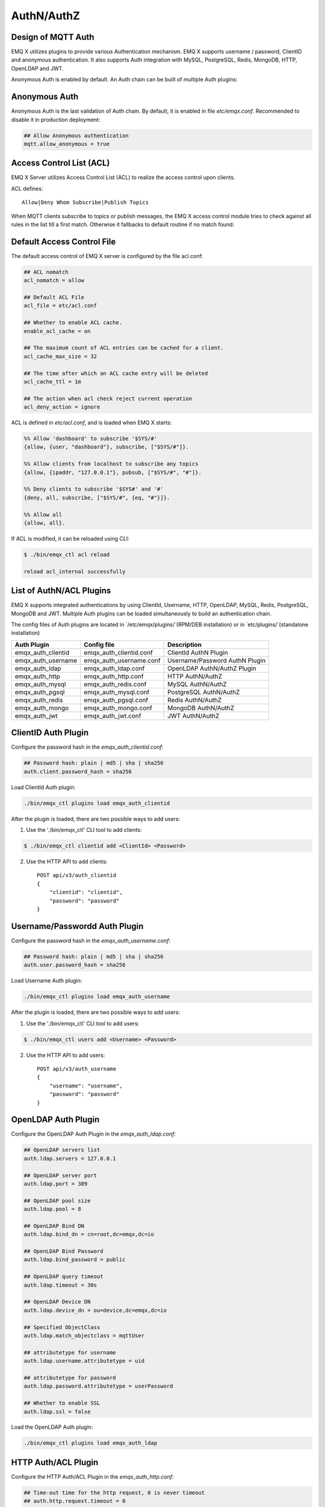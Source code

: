 
.. _authentication:

===========
AuthN/AuthZ
===========

--------------------
Design of MQTT Auth
--------------------

EMQ X utilizes plugins to provide various Authentication mechanism. EMQ X supports username / password, ClientID and anonymous authentication. It also supports Auth integration with MySQL, PostgreSQL, Redis, MongoDB, HTTP, OpenLDAP and JWT.

Anonymous Auth is enabled by default. An Auth chain can be built of multiple Auth plugins:

.. image:: _static/images/authn_1.png

---------------
Anonymous Auth
---------------

Anonymous Auth is the last validation of Auth chain. By default, it is enabled in file `etc/emqx.conf`. Recommended to disable it in production deployment:

.. code-block:: properties

    ## Allow Anonymous authentication
    mqtt.allow_anonymous = true

-------------------------
Access Control List (ACL)
-------------------------

EMQ X Server utilizes Access Control List (ACL) to realize the access control upon clients.

ACL defines::

    Allow|Deny Whom Subscribe|Publish Topics

When MQTT clients subscribe to topics or publish messages, the EMQ X access control module tries to check against all rules in the list till a first match. Otherwise it fallbacks to default routine if no match found:

.. image:: _static/images/authn_2.png

---------------------------
Default Access Control File
---------------------------

The default access control of EMQ X server is configured by the file acl.conf:

.. code-block:: properties

    ## ACL nomatch
    acl_nomatch = allow

    ## Default ACL File
    acl_file = etc/acl.conf

    ## Whether to enable ACL cache.
    enable_acl_cache = on

    ## The maximum count of ACL entries can be cached for a client.
    acl_cache_max_size = 32

    ## The time after which an ACL cache entry will be deleted
    acl_cache_ttl = 1m

    ## The action when acl check reject current operation
    acl_deny_action = ignore

ACL is defined in `etc/acl.conf`, and is loaded when EMQ X starts:

.. code-block:: erlang

    %% Allow 'dashboard' to subscribe '$SYS/#'
    {allow, {user, "dashboard"}, subscribe, ["$SYS/#"]}.

    %% Allow clients from localhost to subscribe any topics
    {allow, {ipaddr, "127.0.0.1"}, pubsub, ["$SYS/#", "#"]}.

    %% Deny clients to subscribe '$SYS#' and '#'
    {deny, all, subscribe, ["$SYS/#", {eq, "#"}]}.

    %% Allow all
    {allow, all}.

If ACL is modified, it can be reloaded using CLI:

.. code-block:: console

    $ ./bin/emqx_ctl acl reload

    reload acl_internal successfully

-------------------------
List of AuthN/ACL Plugins
-------------------------

EMQ X supports integrated authentications by using ClientId, Username, HTTP, OpenLDAP, MySQL, Redis, PostgreSQL, MongoDB and JWT. Multiple Auth plugins can be loaded simultaneously to build an authentication chain.

The config files of Auth plugins are located in `/etc/emqx/plugins/`(RPM/DEB installation) or in `etc/plugins/`(standalone installation)

+-------------------------+---------------------------+---------------------------------------+
| Auth Plugin             | Config file               | Description                           |
+=========================+===========================+=======================================+
| emqx_auth_clientid      | emqx_auth_clientid.conf   | ClientId AuthN Plugin                 |
+-------------------------+---------------------------+---------------------------------------+
| emqx_auth_username      | emqx_auth_username.conf   | Username/Password AuthN Plugin        |
+-------------------------+---------------------------+---------------------------------------+
| emqx_auth_ldap          | emqx_auth_ldap.conf       | OpenLDAP AuthN/AuthZ Plugin           |
+-------------------------+---------------------------+---------------------------------------+
| emqx_auth_http          | emqx_auth_http.conf       | HTTP AuthN/AuthZ                      |
+-------------------------+---------------------------+---------------------------------------+
| emqx_auth_mysql         | emqx_auth_redis.conf      | MySQL AuthN/AuthZ                     |
+-------------------------+---------------------------+---------------------------------------+
| emqx_auth_pgsql         | emqx_auth_mysql.conf      | PostgreSQL AuthN/AuthZ                |
+-------------------------+---------------------------+---------------------------------------+
| emqx_auth_redis         | emqx_auth_pgsql.conf      | Redis AuthN/AuthZ                     |
+-------------------------+---------------------------+---------------------------------------+
| emqx_auth_mongo         | emqx_auth_mongo.conf      | MongoDB AuthN/AuthZ                   |
+-------------------------+---------------------------+---------------------------------------+
| emqx_auth_jwt           | emqx_auth_jwt.conf        | JWT AuthN/AuthZ                       |
+-------------------------+---------------------------+---------------------------------------+

---------------------
ClientID Auth Plugin
---------------------

Configure the password hash in the `emqx_auth_clientid.conf`:

.. code-block:: properties

    ## Password hash: plain | md5 | sha | sha256
    auth.client.password_hash = sha256

Load ClientId Auth plugin:

.. code-block:: console

    ./bin/emqx_ctl plugins load emqx_auth_clientid

After the plugin is loaded, there are two possible ways to add users:

1. Use the './bin/emqx_ctl' CLI tool to add clients:

.. code-block:: console

   $ ./bin/emqx_ctl clientid add <ClientId> <Password>

2. Use the HTTP API to add clients::

    POST api/v3/auth_clientid
    {
        "clientid": "clientid",
        "password": "password"
    }

------------------------------
Username/Passwordd Auth Plugin
------------------------------

Configure the password hash in the `emqx_auth_username.conf`:

.. code-block:: properties

    ## Password hash: plain | md5 | sha | sha256
    auth.user.password_hash = sha256

Load Username Auth plugin:

.. code-block:: console

    ./bin/emqx_ctl plugins load emqx_auth_username

After the plugin is loaded, there are two possible ways to add users:

1. Use the './bin/emqx_ctl' CLI tool to add users:

.. code-block:: console

   $ ./bin/emqx_ctl users add <Username> <Password>

2. Use the HTTP API to add users::

    POST api/v3/auth_username
    {
        "username": "username",
        "password": "password"
    }

--------------------
OpenLDAP Auth Plugin
--------------------

Configure the OpenLDAP Auth Plugin in the `emqx_auth_ldap.conf`:

.. code-block:: properties

    ## OpenLDAP servers list
    auth.ldap.servers = 127.0.0.1

    ## OpenLDAP server port
    auth.ldap.port = 389

    ## OpenLDAP pool size
    auth.ldap.pool = 8

    ## OpenLDAP Bind DN
    auth.ldap.bind_dn = cn=root,dc=emqx,dc=io

    ## OpenLDAP Bind Password
    auth.ldap.bind_password = public

    ## OpenLDAP query timeout
    auth.ldap.timeout = 30s

    ## OpenLDAP Device DN
    auth.ldap.device_dn = ou=device,dc=emqx,dc=io

    ## Specified ObjectClass
    auth.ldap.match_objectclass = mqttUser

    ## attributetype for username
    auth.ldap.username.attributetype = uid

    ## attributetype for password
    auth.ldap.password.attributetype = userPassword

    ## Whether to enable SSL
    auth.ldap.ssl = false

Load the OpenLDAP Auth plugin:

.. code-block:: console

    ./bin/emqx_ctl plugins load emqx_auth_ldap

---------------------
HTTP Auth/ACL Plugin
---------------------

Configure the HTTP Auth/ACL Plugin in the `emqx_auth_http.conf`:

.. code-block:: properties

    ## Time-out time for the http request, 0 is never timeout
    ## auth.http.request.timeout = 0

    ## Connection time-out time, used during the initial request
    ## when the client is connecting to the server
    ## auth.http.request.connect_timout = 0

    ## Re-send http reuqest times
    auth.http.request.retry_times = 3

    ## The interval for re-sending the http request
    auth.http.request.retry_interval = 1s

    ## The 'Exponential Backoff' mechanism for re-sending request. The actually
    ## re-send time interval is `interval * backoff ^ times`
    auth.http.request.retry_backoff = 2.0

Setup the Auth URL and parameters:

.. code-block:: properties

    ## Variables: %u = username, %c = clientid, %a = ipaddress, %P = password, %t = topic

    auth.http.auth_req = http://127.0.0.1:8080/mqtt/auth
    auth.http.auth_req.method = post
    auth.http.auth_req.params = clientid=%c,username=%u,password=%P

Setup the Super User URL and parameters:

.. code-block:: properties

    auth.http.super_req = http://127.0.0.1:8080/mqtt/superuser
    auth.http.super_req.method = post
    auth.http.super_req.params = clientid=%c,username=%u

Setup the ACL URL and parameters:

.. code-block:: properties

    ## 'access' parameter: sub = 1, pub = 2
    auth.http.acl_req = http://127.0.0.1:8080/mqtt/acl
    auth.http.acl_req.method = get
    auth.http.acl_req.params = access=%A,username=%u,clientid=%c,ipaddr=%a,topic=%t

Design of HTTP Auth and ACL server API::

    If Auth/ACL sucesses, API returns 200

    If Auth/ACL fails, API return 4xx

Load HTTP Auth/ACL plugin:

.. code-block:: console

    ./bin/emqx_ctl plugins load emqx_auth_http

---------------------
MySQL Auth/ACL Plugin
---------------------

Create MQTT users' ACL database, and configure the ACL and Auth queries in the `emqx_auth_mysql.conf`:

MQTT Auth User List
-------------------

.. code-block:: sql

    CREATE TABLE `mqtt_user` (
      `id` int(11) unsigned NOT NULL AUTO_INCREMENT,
      `username` varchar(100) DEFAULT NULL,
      `password` varchar(100) DEFAULT NULL,
      `salt` varchar(40) DEFAULT NULL,
      `is_superuser` tinyint(1) DEFAULT 0,
      `created` datetime DEFAULT NULL,
      PRIMARY KEY (`id`),
      UNIQUE KEY `mqtt_username` (`username`)
    ) ENGINE=MyISAM DEFAULT CHARSET=utf8;

.. NOTE:: User can define the user list table and configure it in the ``auth_query`` statement.

MQTT Access Control List
------------------------

.. code-block:: sql

    CREATE TABLE `mqtt_acl` (
      `id` int(11) unsigned NOT NULL AUTO_INCREMENT,
      `allow` int(1) DEFAULT NULL COMMENT '0: deny, 1: allow',
      `ipaddr` varchar(60) DEFAULT NULL COMMENT 'IpAddress',
      `username` varchar(100) DEFAULT NULL COMMENT 'Username',
      `clientid` varchar(100) DEFAULT NULL COMMENT 'ClientId',
      `access` int(2) NOT NULL COMMENT '1: subscribe, 2: publish, 3: pubsub',
      `topic` varchar(100) NOT NULL DEFAULT '' COMMENT 'Topic Filter',
      PRIMARY KEY (`id`)
    ) ENGINE=InnoDB DEFAULT CHARSET=utf8;

    INSERT INTO `mqtt_acl` (`id`, `allow`, `ipaddr`, `username`, `clientid`, `access`, `topic`)
    VALUES
        (1,1,NULL,'$all',NULL,2,'#'),
        (2,0,NULL,'$all',NULL,1,'$SYS/#'),
        (3,0,NULL,'$all',NULL,1,'eq #'),
        (4,1,'127.0.0.1',NULL,NULL,2,'$SYS/#'),
        (5,1,'127.0.0.1',NULL,NULL,2,'#'),
        (6,1,NULL,'dashboard',NULL,1,'$SYS/#');

MySQL Server Address
--------------------

.. code-block:: properties

    ## MySQL Server
    auth.mysql.server = 127.0.0.1:3306

    ## MySQL Pool Size
    auth.mysql.pool = 8

    ## MySQL Username
    ## auth.mysql.username =

    ## MySQL Password
    ## auth.mysql.password =

    ## MySQL Database
    auth.mysql.database = mqtt

    ## MySQL query timeout
    ## auth.mysql.query_timeout = 5s

Configure MySQL Auth Query Statement
------------------------------------

.. code-block:: properties

    ## Authentication query
    ##
    ## Variables:
    ##  - %u: username
    ##  - %c: clientid
    ##  - %C: common name of client TLS cert
    ##  - %d: subject of client TLS cert
    ##
    auth.mysql.auth_query = select password from mqtt_user where username = '%u' limit 1
    ## auth.mysql.auth_query = select password_hash as password from mqtt_user where username = '%u' limit 1

    ## Password hash: plain | md5 | sha | sha256 | bcrypt
    auth.mysql.password_hash = sha256

    ## sha256 with salt prefix
    ## auth.mysql.password_hash = salt,sha256

    ## bcrypt with salt only prefix
    ## auth.mysql.password_hash = salt,bcrypt

    ## sha256 with salt suffix
    ## auth.mysql.password_hash = sha256,salt

    ## pbkdf2 with macfun iterations dklen
    ## macfun: md4, md5, ripemd160, sha, sha224, sha256, sha384, sha512
    ## auth.mysql.password_hash = pbkdf2,sha256,1000,20

    ## Superuser query
    ##
    ## Variables:
    ##  - %u: username
    ##  - %c: clientid
    ##  - %C: common name of client TLS cert
    ##  - %d: subject of client TLS cert
    auth.mysql.super_query = select is_superuser from mqtt_user where username = '%u' limit 1

Configure MySQL ACL Query Statement
-----------------------------------

.. code-block:: properties

    ## ACL query
    ##
    ## Variables:
    ##  - %a: ipaddr
    ##  - %u: username
    ##  - %c: clientid
    auth.mysql.acl_query = select allow, ipaddr, username, clientid, access, topic from mqtt_acl where ipaddr = '%a' or username = '%u' or username = '$all' or clientid = '%c'

Load MySQL Auth Plugin
----------------------

.. code-block:: console

    ./bin/emqx_ctl plugins load emqx_auth_mysql

--------------------------
PostgreSQL Auth/ACL Plugin
--------------------------

Create MQTT users' ACL tables, and configure Auth, ACL queries in the `emqx_auth_pgsql.conf`:

PostgreSQL MQTT User Table
--------------------------

.. code-block:: sql

    CREATE TABLE mqtt_user (
      id SERIAL primary key,
      is_superuser boolean,
      username character varying(100),
      password character varying(100),
      salt character varying(40)
    );

.. NOTE:: User can define the user list table and configure it in the `auth_query` statement.

PostgreSQL MQTT ACL Table
-------------------------

.. code-block:: sql

    CREATE TABLE mqtt_acl (
      id SERIAL primary key,
      allow integer,
      ipaddr character varying(60),
      username character varying(100),
      clientid character varying(100),
      access  integer,
      topic character varying(100)
    );

    INSERT INTO mqtt_acl (id, allow, ipaddr, username, clientid, access, topic)
    VALUES
        (1,1,NULL,'$all',NULL,2,'#'),
        (2,0,NULL,'$all',NULL,1,'$SYS/#'),
        (3,0,NULL,'$all',NULL,1,'eq #'),
        (4,1,'127.0.0.1',NULL,NULL,2,'$SYS/#'),
        (5,1,'127.0.0.1',NULL,NULL,2,'#'),
        (6,1,NULL,'dashboard',NULL,1,'$SYS/#');

PostgreSQL Server Address
-------------------------

.. code-block:: properties

    ## PostgreSQL Server
    auth.pgsql.server = 127.0.0.1:5432

    ## PostgreSQL pool size
    auth.pgsql.pool = 8

    ## PostgreSQL username
    auth.pgsql.username = root

    ## PostgreSQL password
    #auth.pgsql.password =

    ## PostgreSQL database
    auth.pgsql.database = mqtt

    ## PostgreSQL database encoding
    auth.pgsql.encoding = utf8

    ## Whether to enable SSL connection
    auth.pgsql.ssl = false

    ## SSL keyfile
    ## auth.pgsql.ssl_opts.keyfile =

    ## SSL certfile
    ## auth.pgsql.ssl_opts.certfile =

    ## SSL cacertfile
    ## auth.pgsql.ssl_opts.cacertfile =

Configure PostgreSQL Auth Query Statement
-----------------------------------------

.. code-block:: properties

    ## Authentication query
    ##
    ## Variables:
    ##  - %u: username
    ##  - %c: clientid
    ##  - %C: common name of client TLS cert
    ##  - %d: subject of client TLS cert
    auth.pgsql.auth_query = select password from mqtt_user where username = '%u' limit 1

    ## Password hash: plain | md5 | sha | sha256 | bcrypt
    auth.pgsql.password_hash = sha256

    ## sha256 with salt prefix
    ## auth.pgsql.password_hash = salt,sha256

    ## sha256 with salt suffix
    ## auth.pgsql.password_hash = sha256,salt

    ## bcrypt with salt prefix
    ## auth.pgsql.password_hash = salt,bcrypt

    ## pbkdf2 with macfun iterations dklen
    ## macfun: md4, md5, ripemd160, sha, sha224, sha256, sha384, sha512
    ## auth.pgsql.password_hash = pbkdf2,sha256,1000,20

    ## Superuser query
    ##
    ## Variables:
    ##  - %u: username
    ##  - %c: clientid
    ##  - %C: common name of client TLS cert
    ##  - %d: subject of client TLS cert
    auth.pgsql.super_query = select is_superuser from mqtt_user where username = '%u' limit 1

Configure PostgreSQL ACL Query Statement
----------------------------------------

.. code-block:: properties

    ## ACL query. Comment this query, the ACL will be disabled
    ##
    ## Variables:
    ##  - %a: ipaddress
    ##  - %u: username
    ##  - %c: clientid
    auth.pgsql.acl_query = select allow, ipaddr, username, clientid, access, topic from mqtt_acl where ipaddr = '%a' or username = '%u' or username = '$all' or clientid = '%c'

Load PostgreSQL Auth Plugin
---------------------------

.. code-block:: bash

    ./bin/emqx_ctl plugins load emqx_auth_pgsql

---------------------
Redis/ACL Auth Plugin
---------------------

Config file: `emqx_auth_redis.conf`:

Redis Server Address
--------------------

.. code-block:: properties

    ## Redis Server cluster type: single | sentinel | cluster
    auth.redis.type = single

    ## Redis server address
    auth.redis.server = 127.0.0.1:6379

    ## Redis sentinel cluster name.
    ## auth.redis.sentinel = mymaster

    ## Redis pool size.
    auth.redis.pool = 8

    ## Redis database no.
    auth.redis.database = 0

    ## Redis password
    ## auth.redis.password =

    ## Redis query timeout
    ## auth.redis.query_timeout = 5s

Configure Auth Query Command
----------------------------

.. code-block:: properties

    ## Authentication query command
    ##
    ## Variables:
    ##  - %u: username
    ##  - %c: clientid
    ##  - %C: common name of client TLS cert
    ##  - %d: subject of client TLS cert
    auth.redis.auth_cmd = HMGET mqtt_user:%u password

    ## Password hash: plain | md5 | sha | sha256 | bcrypt
    auth.redis.password_hash = plain

    ## sha256 with salt prefix
    ## auth.redis.password_hash = salt,sha256

    ## sha256 with salt suffix
    ## auth.redis.password_hash = sha256,salt

    ## bcrypt with salt prefix
    ## auth.redis.password_hash = salt,bcrypt

    ## pbkdf2 with macfun iterations dklen
    ## macfun: md4, md5, ripemd160, sha, sha224, sha256, sha384, sha512
    ## auth.redis.password_hash = pbkdf2,sha256,1000,20

    ## Superuser query command
    ##
    ## Variables:
    ##  - %u: username
    ##  - %c: clientid
    ##  - %C: common name of client TLS cert
    ##  - %d: subject of client TLS cert
    auth.redis.super_cmd = HGET mqtt_user:%u is_superuser

Configure ACL Query Command
---------------------------

.. code-block:: properties

    ## ACL Query Command
    ##
    ## Variables:
    ##  - %u: username
    ##  - %c: clientid
    auth.redis.acl_cmd = HGETALL mqtt_acl:%u

Redis Authed Users Hash
-----------------------

By default, Hash is used to store Authed users::

    HSET mqtt_user:<username> is_superuser 1
    HSET mqtt_user:<username> password "passwd"

Redis ACL Rules Hash
--------------------

By default, Hash is used to store ACL rules::

    HSET mqtt_acl:<username> topic1 1
    HSET mqtt_acl:<username> topic2 2
    HSET mqtt_acl:<username> topic3 3

.. NOTE:: 1: subscribe, 2: publish, 3: pubsub

Load Redis Auth Plugin
----------------------

.. code-block:: bash

    ./bin/emqx_ctl plugins load emqx_auth_redis

-----------------------
MongoDB Auth/ACL Plugin
-----------------------

Configure MongoDB, MQTT users and ACL Collection in the `emqx_auth_mongo.conf`:

MongoDB Server
--------------

.. code-block:: properties

    ## MongoDB Topology Type: single | unknown | sharded | rs
    auth.mongo.type = single

    ## The set name if type is rs
    ## auth.mongo.rs_set_name =

    ## MongoDB server list.
    auth.mongo.server = 127.0.0.1:27017

    ## MongoDB pool size
    auth.mongo.pool = 8

    ## MongoDB login user
    ## auth.mongo.login =

    ## MongoDB password
    ## auth.mongo.password =

    ## MongoDB AuthSource
    ## auth.mongo.auth_source = admin

    ## MongoDB database
    auth.mongo.database = mqtt

    ## MongoDB query timeout
    ## auth.mongo.query_timeout = 5s

    ## Whether to enable SSL connection
    ## auth.mongo.ssl = false

    ## SSL keyfile
    ## auth.mongo.ssl_opts.keyfile =

    ## SSL certfile
    ## auth.mongo.ssl_opts.certfile =

    ## SSL cacertfile
    ## auth.mongo.ssl_opts.cacertfile =

    ## MongoDB write mode
    ## auth.mongo.w_mode =

    ## Mongo read mode
    ## auth.mongo.r_mode =

    ## MongoDB topology options
    auth.mongo.topology.pool_size = 1
    auth.mongo.topology.max_overflow = 0
    ## auth.mongo.topology.overflow_ttl = 1000
    ## auth.mongo.topology.overflow_check_period = 1000
    ## auth.mongo.topology.local_threshold_ms = 1000
    ## auth.mongo.topology.connect_timeout_ms = 20000
    ## auth.mongo.topology.socket_timeout_ms = 100
    ## auth.mongo.topology.server_selection_timeout_ms = 30000
    ## auth.mongo.topology.wait_queue_timeout_ms = 1000
    ## auth.mongo.topology.heartbeat_frequency_ms = 10000
    ## auth.mongo.topology.min_heartbeat_frequency_ms = 1000

Configure Auth Query Collection
-------------------------------

.. code-block:: properties

    ## Authentication query
    auth.mongo.auth_query.collection = mqtt_user

    ## password with salt prefix
    ## auth.mongo.auth_query.password_hash = salt,sha256
    auth.mongo.auth_query.password_field = password

    ## Password hash: plain | md5 | sha | sha256 | bcrypt
    auth.mongo.auth_query.password_hash = sha256

    ## sha256 with salt suffix
    ## auth.mongo.auth_query.password_hash = sha256,salt

    ## sha256 with salt prefix
    ## auth.mongo.auth_query.password_hash = salt,sha256

    ## bcrypt with salt prefix
    ## auth.mongo.auth_query.password_hash = salt,bcrypt

    ## pbkdf2 with macfun iterations dklen
    ## macfun: md4, md5, ripemd160, sha, sha224, sha256, sha384, sha512
    ## auth.mongo.auth_query.password_hash = pbkdf2,sha256,1000,20

    ## Authentication Selector
    ##
    ## Variables:
    ##  - %u: username
    ##  - %c: clientid
    ##  - %C: common name of client TLS cert
    ##  - %d: subject of client TLS cert
    auth.mongo.auth_query.selector = username=%u

    ## Enable superuser query
    auth.mongo.super_query = on

    auth.mongo.super_query.collection = mqtt_user

    auth.mongo.super_query.super_field = is_superuser

    #auth.mongo.super_query.selector = username=%u, clientid=%c
    auth.mongo.super_query.selector = username=%u

Configure ACL Query Collection
------------------------------

.. code-block:: properties

    ## Enable ACL query
    auth.mongo.acl_query = on

    auth.mongo.acl_query.collection = mqtt_acl

    ## ACL Selector
    ##
    ## Variables:
    ##  - %u: username
    ##  - %c: clientid
    ## auth.mongo.acl_query.selector.3 = clientid=$all

    auth.mongo.acl_query.selector = username=%u

MongoDB Database
----------------

.. code-block:: console

    use mqtt
    db.createCollection("mqtt_user")
    db.createCollection("mqtt_acl")
    db.mqtt_user.ensureIndex({"username":1})

.. NOTE:: The DB name and Collection name are free of choice

Example of a MongoDB User Collection
------------------------------------

.. code-block:: javascript

    {
        username: "user",
        password: "password hash",
        is_superuser: boolean (true, false),
        created: "datetime"
    }

    db.mqtt_user.insert({username: "test", password: "password hash", is_superuser: false})
    db.mqtt_user:insert({username: "root", is_superuser: true})

Example of a MongoDB ACL Collection
------------------------------------

.. code-block:: javascript

    {
        username: "username",
        clientid: "clientid",
        publish: ["topic1", "topic2", ...],
        subscribe: ["subtop1", "subtop2", ...],
        pubsub: ["topic/#", "topic1", ...]
    }

    db.mqtt_acl.insert({username: "test", publish: ["t/1", "t/2"], subscribe: ["user/%u", "client/%c"]})
    db.mqtt_acl.insert({username: "admin", pubsub: ["#"]})

Load Mognodb Auth Plugin
------------------------

.. code-block:: bash

    ./bin/emqx_ctl plugins load emqx_auth_mongo

---------------
JWT Auth Plugin
---------------

Configure JWT Auth
------------------

.. code-block:: properties

    ## HMAC Hash Secret
    auth.jwt.secret = emqxsecret

    ## From where the JWT string can be got
    auth.jwt.from = password

    ## RSA or ECDSA public key file
    ## auth.jwt.pubkey = etc/certs/jwt_public_key.pem

    ## Enable to verify claims fields
    auth.jwt.verify_claims = off

    ## The checklist of claims to validate
    ##
    ## Variables:
    ##  - %u: username
    ##  - %c: clientid
    # auth.jwt.verify_claims.username = %u

Load JWT Auth Plugin
--------------------

.. code-block:: bash

    ./bin/emqx_ctl plugins load emqx_auth_jwt

.. _recon: http://ferd.github.io/recon/

